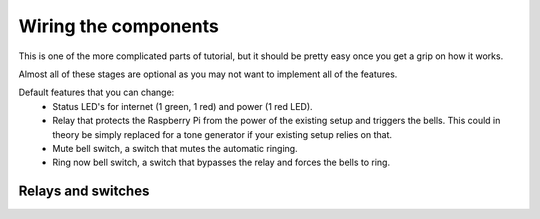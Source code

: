 Wiring the components
=====================

This is one of the more complicated parts of tutorial, but it should be pretty easy once you get a grip on how it works.

Almost all of these stages are optional as you may not want to implement all of the features.

Default features that you can change:
 - Status LED's for internet (1 green, 1 red) and power (1 red LED).
 - Relay that protects the Raspberry Pi from the power of the existing setup and triggers the bells. This could in theory be simply replaced for a tone generator if your existing setup relies on that.
 - Mute bell switch, a switch that mutes the automatic ringing.
 - Ring now bell switch, a switch that bypasses the relay and forces the bells to ring.

Relays and switches
-------------------
